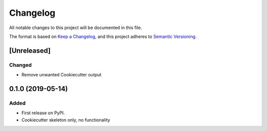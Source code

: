 =========
Changelog
=========

All notable changes to this project will be documented in this file.

The format is based on `Keep a Changelog <https://keepachangelog.com/en/1.0.0/>`_,
and this project adheres to `Semantic Versioning <https://semver.org/spec/v2.0.0.html>`_.

[Unreleased]
============

Changed
-------

* Remove unwanted Cookiecutter output

0.1.0 (2019-05-14)
==================

Added
-----

* First release on PyPI.
* Cookiecutter skeleton only, no functionality
